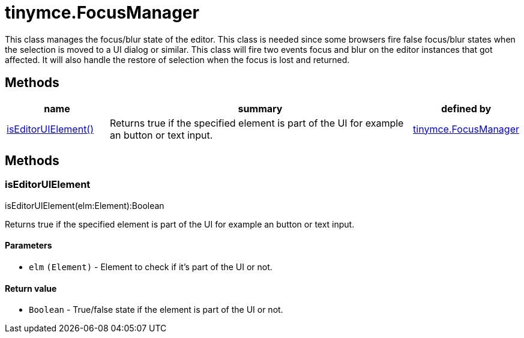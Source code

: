 = tinymce.FocusManager

This class manages the focus/blur state of the editor. This class is needed since some browsers fire false focus/blur states when the selection is moved to a UI dialog or similar. This class will fire two events focus and blur on the editor instances that got affected. It will also handle the restore of selection when the focus is lost and returned.

[[methods]]
== Methods

[cols="1,3,1",options="header",]
|===
|name |summary |defined by
|link:#iseditoruielement[isEditorUIElement()] |Returns true if the specified element is part of the UI for example an button or text input. |link:{baseurl}/api/tinymce/tinymce.focusmanager.html[tinymce.FocusManager]
|===

== Methods

[[iseditoruielement]]
=== isEditorUIElement

isEditorUIElement(elm:Element):Boolean

Returns true if the specified element is part of the UI for example an button or text input.

[[parameters]]
==== Parameters

* `+elm+` `+(Element)+` - Element to check if it's part of the UI or not.

[[return-value]]
==== Return value
anchor:returnvalue[historical anchor]

* `+Boolean+` - True/false state if the element is part of the UI or not.
